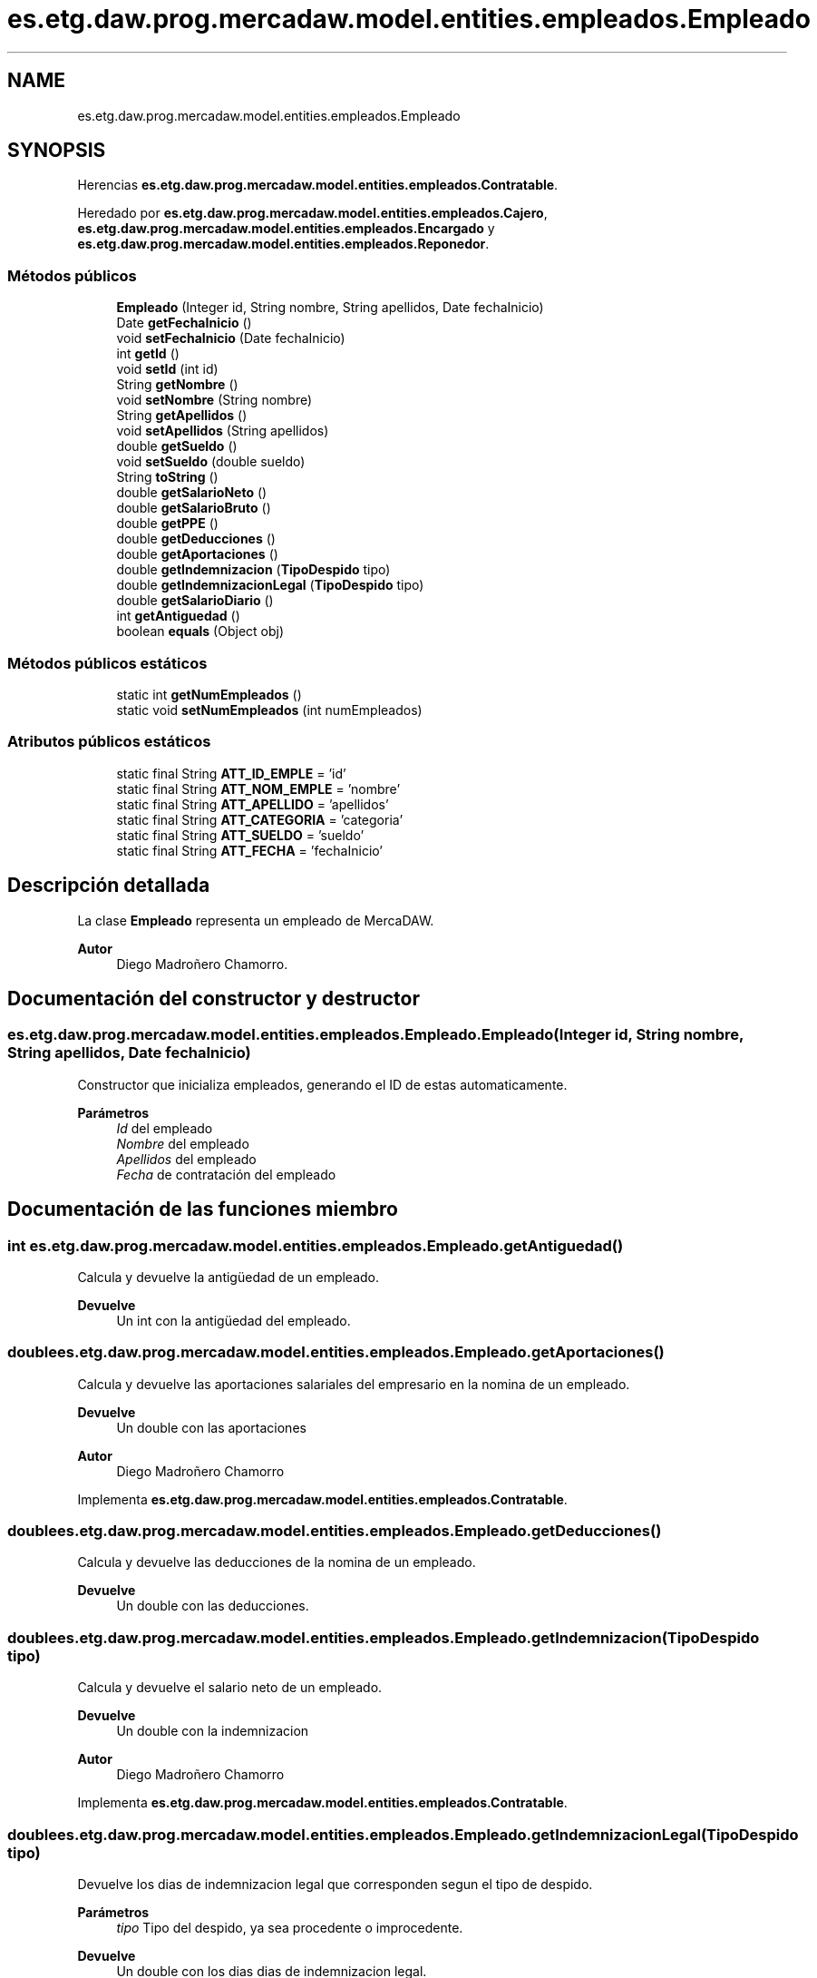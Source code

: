 .TH "es.etg.daw.prog.mercadaw.model.entities.empleados.Empleado" 3 "Domingo, 19 de Mayo de 2024" "MercaDAW" \" -*- nroff -*-
.ad l
.nh
.SH NAME
es.etg.daw.prog.mercadaw.model.entities.empleados.Empleado
.SH SYNOPSIS
.br
.PP
.PP
Herencias \fBes\&.etg\&.daw\&.prog\&.mercadaw\&.model\&.entities\&.empleados\&.Contratable\fP\&.
.PP
Heredado por \fBes\&.etg\&.daw\&.prog\&.mercadaw\&.model\&.entities\&.empleados\&.Cajero\fP, \fBes\&.etg\&.daw\&.prog\&.mercadaw\&.model\&.entities\&.empleados\&.Encargado\fP y \fBes\&.etg\&.daw\&.prog\&.mercadaw\&.model\&.entities\&.empleados\&.Reponedor\fP\&.
.SS "Métodos públicos"

.in +1c
.ti -1c
.RI "\fBEmpleado\fP (Integer id, String nombre, String apellidos, Date fechaInicio)"
.br
.ti -1c
.RI "Date \fBgetFechaInicio\fP ()"
.br
.ti -1c
.RI "void \fBsetFechaInicio\fP (Date fechaInicio)"
.br
.ti -1c
.RI "int \fBgetId\fP ()"
.br
.ti -1c
.RI "void \fBsetId\fP (int id)"
.br
.ti -1c
.RI "String \fBgetNombre\fP ()"
.br
.ti -1c
.RI "void \fBsetNombre\fP (String nombre)"
.br
.ti -1c
.RI "String \fBgetApellidos\fP ()"
.br
.ti -1c
.RI "void \fBsetApellidos\fP (String apellidos)"
.br
.ti -1c
.RI "double \fBgetSueldo\fP ()"
.br
.ti -1c
.RI "void \fBsetSueldo\fP (double sueldo)"
.br
.ti -1c
.RI "String \fBtoString\fP ()"
.br
.ti -1c
.RI "double \fBgetSalarioNeto\fP ()"
.br
.ti -1c
.RI "double \fBgetSalarioBruto\fP ()"
.br
.ti -1c
.RI "double \fBgetPPE\fP ()"
.br
.ti -1c
.RI "double \fBgetDeducciones\fP ()"
.br
.ti -1c
.RI "double \fBgetAportaciones\fP ()"
.br
.ti -1c
.RI "double \fBgetIndemnizacion\fP (\fBTipoDespido\fP tipo)"
.br
.ti -1c
.RI "double \fBgetIndemnizacionLegal\fP (\fBTipoDespido\fP tipo)"
.br
.ti -1c
.RI "double \fBgetSalarioDiario\fP ()"
.br
.ti -1c
.RI "int \fBgetAntiguedad\fP ()"
.br
.ti -1c
.RI "boolean \fBequals\fP (Object obj)"
.br
.in -1c
.SS "Métodos públicos estáticos"

.in +1c
.ti -1c
.RI "static int \fBgetNumEmpleados\fP ()"
.br
.ti -1c
.RI "static void \fBsetNumEmpleados\fP (int numEmpleados)"
.br
.in -1c
.SS "Atributos públicos estáticos"

.in +1c
.ti -1c
.RI "static final String \fBATT_ID_EMPLE\fP = 'id'"
.br
.ti -1c
.RI "static final String \fBATT_NOM_EMPLE\fP = 'nombre'"
.br
.ti -1c
.RI "static final String \fBATT_APELLIDO\fP = 'apellidos'"
.br
.ti -1c
.RI "static final String \fBATT_CATEGORIA\fP = 'categoria'"
.br
.ti -1c
.RI "static final String \fBATT_SUELDO\fP = 'sueldo'"
.br
.ti -1c
.RI "static final String \fBATT_FECHA\fP = 'fechaInicio'"
.br
.in -1c
.SH "Descripción detallada"
.PP 
La clase \fBEmpleado\fP representa un empleado de MercaDAW\&. 
.PP
\fBAutor\fP
.RS 4
Diego Madroñero Chamorro\&. 
.RE
.PP

.SH "Documentación del constructor y destructor"
.PP 
.SS "es\&.etg\&.daw\&.prog\&.mercadaw\&.model\&.entities\&.empleados\&.Empleado\&.Empleado (Integer id, String nombre, String apellidos, Date fechaInicio)"
Constructor que inicializa empleados, generando el ID de estas automaticamente\&. 
.PP
\fBParámetros\fP
.RS 4
\fIId\fP del empleado 
.br
\fINombre\fP del empleado 
.br
\fIApellidos\fP del empleado 
.br
\fIFecha\fP de contratación del empleado 
.RE
.PP

.SH "Documentación de las funciones miembro"
.PP 
.SS "int es\&.etg\&.daw\&.prog\&.mercadaw\&.model\&.entities\&.empleados\&.Empleado\&.getAntiguedad ()"
Calcula y devuelve la antigüedad de un empleado\&. 
.PP
\fBDevuelve\fP
.RS 4
Un int con la antigüedad del empleado\&. 
.RE
.PP

.SS "double es\&.etg\&.daw\&.prog\&.mercadaw\&.model\&.entities\&.empleados\&.Empleado\&.getAportaciones ()"
Calcula y devuelve las aportaciones salariales del empresario en la nomina de un empleado\&. 
.PP
\fBDevuelve\fP
.RS 4
Un double con las aportaciones 
.RE
.PP
\fBAutor\fP
.RS 4
Diego Madroñero Chamorro 
.RE
.PP

.PP
Implementa \fBes\&.etg\&.daw\&.prog\&.mercadaw\&.model\&.entities\&.empleados\&.Contratable\fP\&.
.SS "double es\&.etg\&.daw\&.prog\&.mercadaw\&.model\&.entities\&.empleados\&.Empleado\&.getDeducciones ()"
Calcula y devuelve las deducciones de la nomina de un empleado\&. 
.PP
\fBDevuelve\fP
.RS 4
Un double con las deducciones\&. 
.RE
.PP

.SS "double es\&.etg\&.daw\&.prog\&.mercadaw\&.model\&.entities\&.empleados\&.Empleado\&.getIndemnizacion (\fBTipoDespido\fP tipo)"
Calcula y devuelve el salario neto de un empleado\&. 
.PP
\fBDevuelve\fP
.RS 4
Un double con la indemnizacion 
.RE
.PP
\fBAutor\fP
.RS 4
Diego Madroñero Chamorro 
.RE
.PP

.PP
Implementa \fBes\&.etg\&.daw\&.prog\&.mercadaw\&.model\&.entities\&.empleados\&.Contratable\fP\&.
.SS "double es\&.etg\&.daw\&.prog\&.mercadaw\&.model\&.entities\&.empleados\&.Empleado\&.getIndemnizacionLegal (\fBTipoDespido\fP tipo)"
Devuelve los dias de indemnizacion legal que corresponden segun el tipo de despido\&. 
.PP
\fBParámetros\fP
.RS 4
\fItipo\fP Tipo del despido, ya sea procedente o improcedente\&. 
.RE
.PP
\fBDevuelve\fP
.RS 4
Un double con los dias dias de indemnizacion legal\&. 
.RE
.PP

.SS "double es\&.etg\&.daw\&.prog\&.mercadaw\&.model\&.entities\&.empleados\&.Empleado\&.getPPE ()"
Calcula y devuelve las pagas extra de un empleado\&. 
.PP
\fBDevuelve\fP
.RS 4
Un double con la prorrata de pagas extra\&. 
.RE
.PP

.SS "double es\&.etg\&.daw\&.prog\&.mercadaw\&.model\&.entities\&.empleados\&.Empleado\&.getSalarioBruto ()"
Calcula y devuelve el salario bruto de un empleado\&. 
.PP
\fBDevuelve\fP
.RS 4
Un double con el salarioBruto 
.RE
.PP
\fBAutor\fP
.RS 4
Diego Madroñero Chamorro 
.RE
.PP

.PP
Implementa \fBes\&.etg\&.daw\&.prog\&.mercadaw\&.model\&.entities\&.empleados\&.Contratable\fP\&.
.SS "double es\&.etg\&.daw\&.prog\&.mercadaw\&.model\&.entities\&.empleados\&.Empleado\&.getSalarioDiario ()"
Calcula y devuelve el salario diario de un empleado\&. 
.PP
\fBDevuelve\fP
.RS 4
Un double con el salario deiario\&. 
.RE
.PP

.SS "double es\&.etg\&.daw\&.prog\&.mercadaw\&.model\&.entities\&.empleados\&.Empleado\&.getSalarioNeto ()"
Calcula y devuelve el salario neto de un empleado\&. 
.PP
\fBDevuelve\fP
.RS 4
Un double con el salarioNeto 
.RE
.PP
\fBAutor\fP
.RS 4
Diego Madroñero Chamorro 
.RE
.PP

.PP
Implementa \fBes\&.etg\&.daw\&.prog\&.mercadaw\&.model\&.entities\&.empleados\&.Contratable\fP\&.

.SH "Autor"
.PP 
Generado automáticamente por Doxygen para MercaDAW del código fuente\&.
